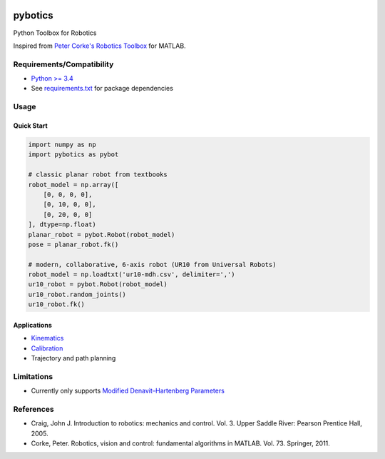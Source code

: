 |PyPI Version| |GitHub tag| |DOI| |PyPI License|

|PyPI Downloads| |PyPI Wheel| |PyPI Format| |PyPI Pythons| |PyPI
Implementation| |PyPI Status|

|Build Status| |CircleCI|

|Dependency Status| |Coverage Status| |codecov| |Codacy Badge| |Code
Climate| |Issue Count|

pybotics
========

Python Toolbox for Robotics

Inspired from `Peter Corke's Robotics
Toolbox <http://www.petercorke.com/Robotics_Toolbox.html>`__ for MATLAB.

Requirements/Compatibility
--------------------------

-  `Python >= 3.4 <https://travis-ci.org/nnadeau/pybotics>`__
-  See `requirements.txt <requirements.txt>`__ for package dependencies

Usage
-----

Quick Start
~~~~~~~~~~~

.. code:: python

    import numpy as np
    import pybotics as pybot

    # classic planar robot from textbooks
    robot_model = np.array([
        [0, 0, 0, 0],
        [0, 10, 0, 0],
        [0, 20, 0, 0]
    ], dtype=np.float)
    planar_robot = pybot.Robot(robot_model)
    pose = planar_robot.fk()

    # modern, collaborative, 6-axis robot (UR10 from Universal Robots)
    robot_model = np.loadtxt('ur10-mdh.csv', delimiter=',')
    ur10_robot = pybot.Robot(robot_model)
    ur10_robot.random_joints()
    ur10_robot.fk()

Applications
~~~~~~~~~~~~

-  `Kinematics <https://github.com/nnadeau/pybotics/blob/master/examples/example_kinematics.ipynb>`__
-  `Calibration <https://github.com/nnadeau/pybotics/blob/master/examples/example_calibration.ipynb>`__
-  Trajectory and path planning

Limitations
-----------

-  Currently only supports `Modified Denavit–Hartenberg
   Parameters <https://en.wikipedia.org/wiki/Denavit%E2%80%93Hartenberg_parameters#Modified_DH_parameters>`__

References
----------

-  Craig, John J. Introduction to robotics: mechanics and control. Vol.
   3. Upper Saddle River: Pearson Prentice Hall, 2005.
-  Corke, Peter. Robotics, vision and control: fundamental algorithms in
   MATLAB. Vol. 73. Springer, 2011.

.. |PyPI Version| image:: https://img.shields.io/pypi/v/pybotics.svg
   :target: https://pypi.python.org/pypi/pybotics
.. |GitHub tag| image:: https://img.shields.io/github/tag/nnadeau/pybotics.svg?maxAge=2592000?style=flat-square
   :target: https://github.com/nnadeau/pybotics/releases
.. |DOI| image:: https://zenodo.org/badge/66797360.svg
   :target: https://zenodo.org/badge/latestdoi/66797360
.. |PyPI License| image:: https://img.shields.io/pypi/l/pybotics.svg
   :target: https://pypi.python.org/pypi/pybotics
.. |PyPI Downloads| image:: https://img.shields.io/pypi/dm/pybotics.svg
   :target: https://pypi.python.org/pypi/pybotics
.. |PyPI Wheel| image:: https://img.shields.io/pypi/wheel/pybotics.svg
   :target: https://pypi.python.org/pypi/pybotics
.. |PyPI Format| image:: https://img.shields.io/pypi/format/pybotics.svg
   :target: https://pypi.python.org/pypi/pybotics
.. |PyPI Pythons| image:: https://img.shields.io/pypi/pyversions/pybotics.svg
   :target: https://pypi.python.org/pypi/pybotics
.. |PyPI Implementation| image:: https://img.shields.io/pypi/implementation/pybotics.svg
   :target: https://pypi.python.org/pypi/pybotics
.. |PyPI Status| image:: https://img.shields.io/pypi/status/pybotics.svg
   :target: https://pypi.python.org/pypi/pybotics
.. |Build Status| image:: https://travis-ci.org/nnadeau/pybotics.svg?branch=master
   :target: https://travis-ci.org/nnadeau/pybotics
.. |CircleCI| image:: https://circleci.com/gh/nnadeau/pybotics/tree/master.svg?style=svg
   :target: https://circleci.com/gh/nnadeau/pybotics/tree/master
.. |Dependency Status| image:: https://www.versioneye.com/user/projects/57d87a4a7129660045cf3a58/badge.svg?style=flat-square
   :target: https://www.versioneye.com/user/projects/57d87a4a7129660045cf3a58
.. |Coverage Status| image:: https://coveralls.io/repos/github/nnadeau/pybotics/badge.svg?branch=master
   :target: https://coveralls.io/github/nnadeau/pybotics?branch=master
.. |codecov| image:: https://codecov.io/gh/nnadeau/pybotics/branch/master/graph/badge.svg
   :target: https://codecov.io/gh/nnadeau/pybotics
.. |Codacy Badge| image:: https://api.codacy.com/project/badge/Grade/9d4f77b167874a049e97731181e2b53a
   :target: https://www.codacy.com/app/nicholas-nadeau/pybotics?utm_source=github.com&utm_medium=referral&utm_content=nnadeau/pybotics&utm_campaign=Badge_Grade
.. |Code Climate| image:: https://codeclimate.com/github/nnadeau/pybotics/badges/gpa.svg
   :target: https://codeclimate.com/github/nnadeau/pybotics
.. |Issue Count| image:: https://codeclimate.com/github/nnadeau/pybotics/badges/issue_count.svg
   :target: https://codeclimate.com/github/nnadeau/pybotics
